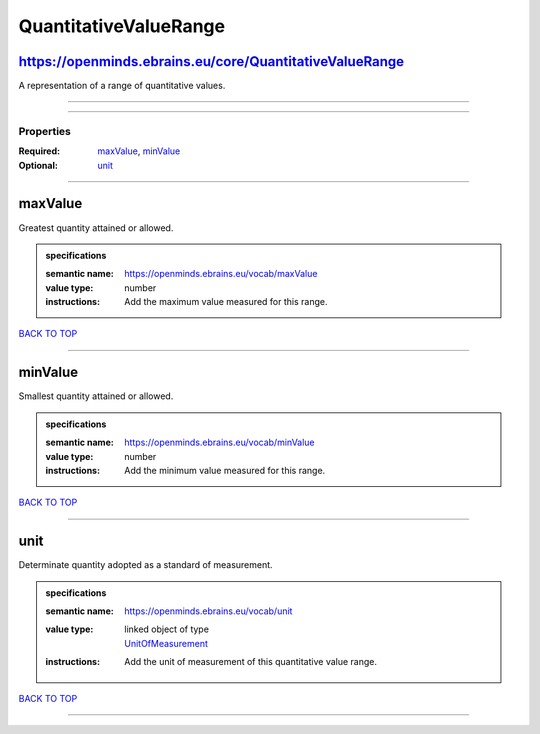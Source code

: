 ######################
QuantitativeValueRange
######################

https://openminds.ebrains.eu/core/QuantitativeValueRange
--------------------------------------------------------

A representation of a range of quantitative values.

------------

------------

**********
Properties
**********

:Required: `maxValue <maxValue_heading_>`_, `minValue <minValue_heading_>`_
:Optional: `unit <unit_heading_>`_

------------

.. _maxValue_heading:

maxValue
--------

Greatest quantity attained or allowed.

.. admonition:: specifications

   :semantic name: https://openminds.ebrains.eu/vocab/maxValue
   :value type: number
   :instructions: Add the maximum value measured for this range.

`BACK TO TOP <QuantitativeValueRange_>`_

------------

.. _minValue_heading:

minValue
--------

Smallest quantity attained or allowed.

.. admonition:: specifications

   :semantic name: https://openminds.ebrains.eu/vocab/minValue
   :value type: number
   :instructions: Add the minimum value measured for this range.

`BACK TO TOP <QuantitativeValueRange_>`_

------------

.. _unit_heading:

unit
----

Determinate quantity adopted as a standard of measurement.

.. admonition:: specifications

   :semantic name: https://openminds.ebrains.eu/vocab/unit
   :value type: | linked object of type
                | `UnitOfMeasurement <https://openminds.ebrains.eu/controlledTerms/UnitOfMeasurement>`_
   :instructions: Add the unit of measurement of this quantitative value range.

`BACK TO TOP <QuantitativeValueRange_>`_

------------

